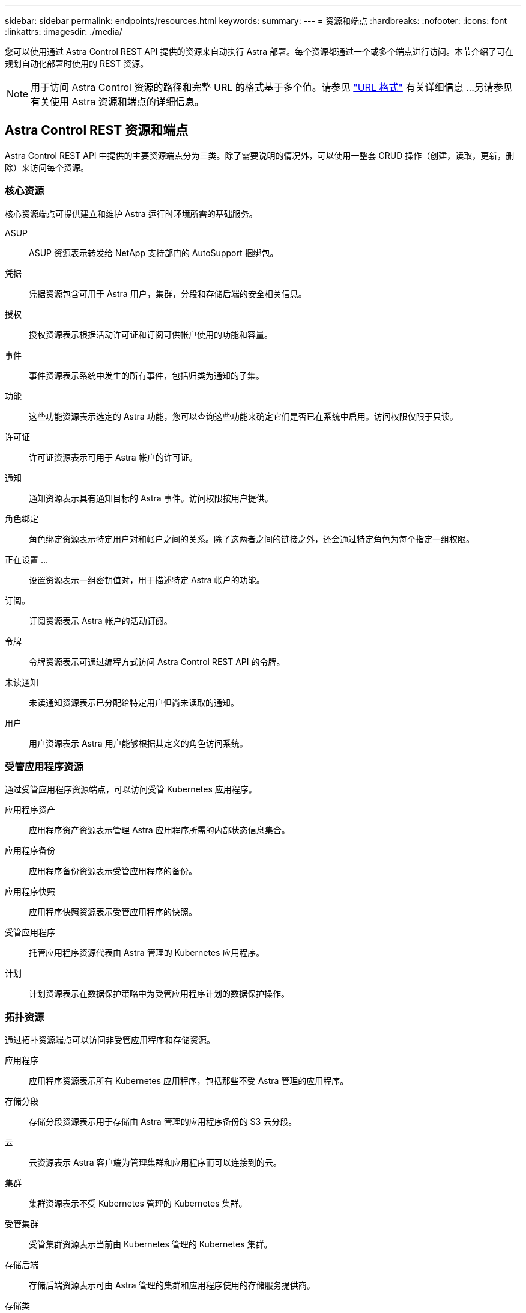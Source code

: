 ---
sidebar: sidebar 
permalink: endpoints/resources.html 
keywords:  
summary:  
---
= 资源和端点
:hardbreaks:
:nofooter: 
:icons: font
:linkattrs: 
:imagesdir: ./media/


[role="lead"]
您可以使用通过 Astra Control REST API 提供的资源来自动执行 Astra 部署。每个资源都通过一个或多个端点进行访问。本节介绍了可在规划自动化部署时使用的 REST 资源。


NOTE: 用于访问 Astra Control 资源的路径和完整 URL 的格式基于多个值。请参见 link:../rest-core/url_format.html["URL 格式"] 有关详细信息 ...另请参见  有关使用 Astra 资源和端点的详细信息。



== Astra Control REST 资源和端点

Astra Control REST API 中提供的主要资源端点分为三类。除了需要说明的情况外，可以使用一整套 CRUD 操作（创建，读取，更新，删除）来访问每个资源。



=== 核心资源

核心资源端点可提供建立和维护 Astra 运行时环境所需的基础服务。

ASUP:: ASUP 资源表示转发给 NetApp 支持部门的 AutoSupport 捆绑包。
凭据:: 凭据资源包含可用于 Astra 用户，集群，分段和存储后端的安全相关信息。
授权:: 授权资源表示根据活动许可证和订阅可供帐户使用的功能和容量。
事件:: 事件资源表示系统中发生的所有事件，包括归类为通知的子集。
功能:: 这些功能资源表示选定的 Astra 功能，您可以查询这些功能来确定它们是否已在系统中启用。访问权限仅限于只读。
许可证:: 许可证资源表示可用于 Astra 帐户的许可证。
通知:: 通知资源表示具有通知目标的 Astra 事件。访问权限按用户提供。
角色绑定:: 角色绑定资源表示特定用户对和帐户之间的关系。除了这两者之间的链接之外，还会通过特定角色为每个指定一组权限。
正在设置 ...:: 设置资源表示一组密钥值对，用于描述特定 Astra 帐户的功能。
订阅。:: 订阅资源表示 Astra 帐户的活动订阅。
令牌:: 令牌资源表示可通过编程方式访问 Astra Control REST API 的令牌。
未读通知:: 未读通知资源表示已分配给特定用户但尚未读取的通知。
用户:: 用户资源表示 Astra 用户能够根据其定义的角色访问系统。




=== 受管应用程序资源

通过受管应用程序资源端点，可以访问受管 Kubernetes 应用程序。

应用程序资产:: 应用程序资产资源表示管理 Astra 应用程序所需的内部状态信息集合。
应用程序备份:: 应用程序备份资源表示受管应用程序的备份。
应用程序快照:: 应用程序快照资源表示受管应用程序的快照。
受管应用程序:: 托管应用程序资源代表由 Astra 管理的 Kubernetes 应用程序。
计划:: 计划资源表示在数据保护策略中为受管应用程序计划的数据保护操作。




=== 拓扑资源

通过拓扑资源端点可以访问非受管应用程序和存储资源。

应用程序:: 应用程序资源表示所有 Kubernetes 应用程序，包括那些不受 Astra 管理的应用程序。
存储分段:: 存储分段资源表示用于存储由 Astra 管理的应用程序备份的 S3 云分段。
云:: 云资源表示 Astra 客户端为管理集群和应用程序而可以连接到的云。
集群:: 集群资源表示不受 Kubernetes 管理的 Kubernetes 集群。
受管集群:: 受管集群资源表示当前由 Kubernetes 管理的 Kubernetes 集群。
存储后端:: 存储后端资源表示可由 Astra 管理的集群和应用程序使用的存储服务提供商。
存储类:: 存储类资源表示已发现并可供特定受管集群使用的不同存储类或类型。
Volume:: 卷资源表示与受管应用程序关联的 Kubernetes 存储卷。




== 其他资源和端点

您可以使用多种其他资源和端点来支持 Astra 部署。


NOTE: 这些资源和端点当前未包含在 Astra Control REST API 参考文档中。

OpenAPI:: 通过 OpenAPI 端点可以访问当前的 OpenAPI JSON 文档和其他相关资源。
OpenMetrics:: 通过 OpenMetrics 端点，您可以通过 OpenMetrics 资源访问帐户指标。Astra 控制中心部署模式支持此功能。

